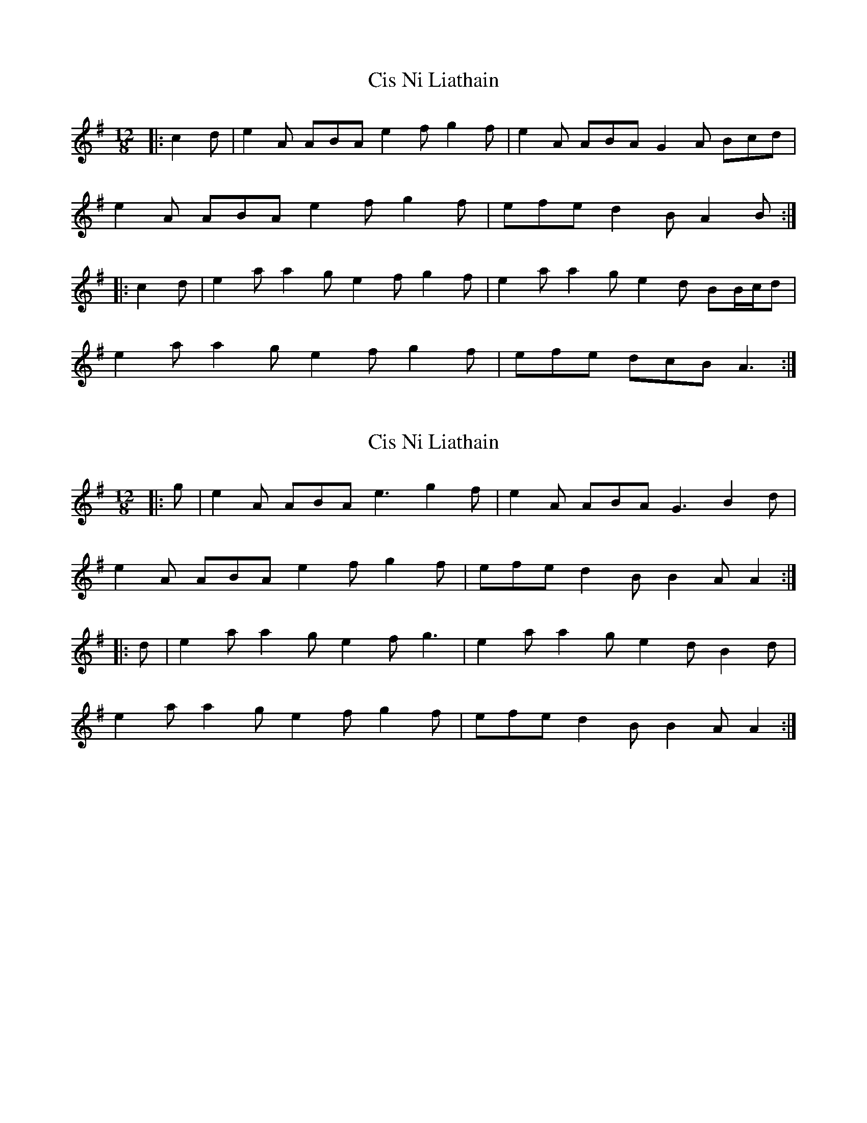 X: 1
T: Cis Ni Liathain
Z: ceolachan
S: https://thesession.org/tunes/8508#setting8508
R: slide
M: 12/8
L: 1/8
K: Ador
|: c2 d |e2 A ABA e2 f g2 f | e2 A ABA G2 A Bcd |
e2 A ABA e2 f g2 f | efe d2 B A2 B :|
|: c2 d |e2 a a2 g e2 f g2 f | e2 a a2 g e2 d BB/c/d |
e2 a a2 g e2 f g2 f | efe dcB A3 :|
X: 2
T: Cis Ni Liathain
Z: ceolachan
S: https://thesession.org/tunes/8508#setting19543
R: slide
M: 12/8
L: 1/8
K: Ador
|: g |e2 A ABA e3 g2 f | e2 A ABA G3 B2 d |
e2 A ABA e2 f g2 f | efe d2 B B2 A A2 :|
|: d |e2 a a2 g e2 f g3 | e2 a a2 g e2 d B2 d |
e2 a a2 g e2 f g2 f | efe d2 B B2 A A2 :|
X: 3
T: Cis Ni Liathain
Z: ceolachan
S: https://thesession.org/tunes/8508#setting26381
R: slide
M: 12/8
L: 1/8
K: Ador
|: g |e2 A AcA e2 f g2 e | d2 B GAG B2 c d2 g |
e2 A AcA e2 f g2 e | d2 B G2 B A3 A2 :|
|: e |a2 e efe a2 b c’2 a | g2 e ded d2 e g2 b |
a2 e efe a2 b c’2 a | g2 e d2 B A3 A2 :|
X: 4
T: Cis Ni Liathain
Z: ceolachan
S: https://thesession.org/tunes/8508#setting26382
R: slide
M: 12/8
L: 1/8
K: Ador
M: 6/8
|: g/f/ |e2 A ABA | e2 f g2 f | e2 A ABA | G2 A Bcd |
e2 A ABA | e2 f g2 f | efe e2 d |[1 B2 A A2 :|[2 B2 A A3 ||
|: e2 a a2 g | e2 f g2 f | e2 a a2 g | e2 d Bcd |
e2 a a2 g | e2 f g2 f | efe e2 d |[1 B2 A A3 :|[2 B2 A A2 |]
